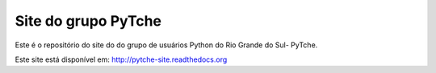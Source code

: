 Site do grupo PyTche
===============================================================================

Este é o repositório do site do do grupo de usuários Python do Rio Grande do Sul- PyTche.

Este site está disponível em: http://pytche-site.readthedocs.org
